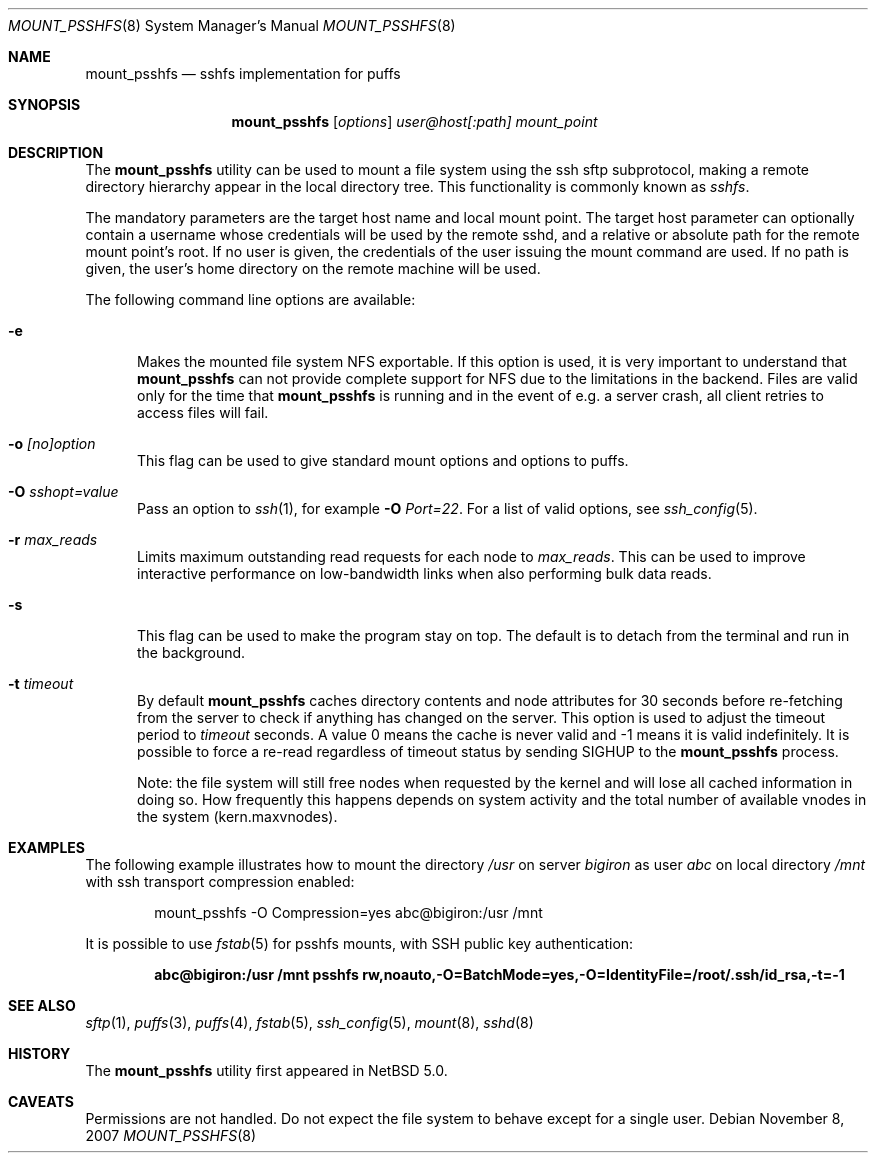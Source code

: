 .\"	$NetBSD: mount_psshfs.8,v 1.14 2007/12/02 19:05:51 wiz Exp $
.\"
.\" Copyright (c) 2007 Antti Kantee.  All rights reserved.
.\"
.\" Redistribution and use in source and binary forms, with or without
.\" modification, are permitted provided that the following conditions
.\" are met:
.\" 1. Redistributions of source code must retain the above copyright
.\"    notice, this list of conditions and the following disclaimer.
.\" 2. Redistributions in binary form must reproduce the above copyright
.\"    notice, this list of conditions and the following disclaimer in the
.\"    documentation and/or other materials provided with the distribution.
.\"
.\" THIS SOFTWARE IS PROVIDED BY THE AUTHOR AND CONTRIBUTORS ``AS IS'' AND
.\" ANY EXPRESS OR IMPLIED WARRANTIES, INCLUDING, BUT NOT LIMITED TO, THE
.\" IMPLIED WARRANTIES OF MERCHANTABILITY AND FITNESS FOR A PARTICULAR PURPOSE
.\" ARE DISCLAIMED.  IN NO EVENT SHALL THE AUTHOR OR CONTRIBUTORS BE LIABLE
.\" FOR ANY DIRECT, INDIRECT, INCIDENTAL, SPECIAL, EXEMPLARY, OR CONSEQUENTIAL
.\" DAMAGES (INCLUDING, BUT NOT LIMITED TO, PROCUREMENT OF SUBSTITUTE GOODS
.\" OR SERVICES; LOSS OF USE, DATA, OR PROFITS; OR BUSINESS INTERRUPTION)
.\" HOWEVER CAUSED AND ON ANY THEORY OF LIABILITY, WHETHER IN CONTRACT, STRICT
.\" LIABILITY, OR TORT (INCLUDING NEGLIGENCE OR OTHERWISE) ARISING IN ANY WAY
.\" OUT OF THE USE OF THIS SOFTWARE, EVEN IF ADVISED OF THE POSSIBILITY OF
.\" SUCH DAMAGE.
.\"
.Dd November 8, 2007
.Dt MOUNT_PSSHFS 8
.Os
.Sh NAME
.Nm mount_psshfs
.Nd sshfs implementation for puffs
.Sh SYNOPSIS
.Nm
.Op Ar options
.Ar user@host[:path]
.Ar mount_point
.Sh DESCRIPTION
The
.Nm
utility can be used to mount a file system using the ssh sftp
subprotocol, making a remote directory hierarchy appear in the
local directory tree.
This functionality is commonly known as
.Em sshfs .
.Pp
The mandatory parameters are the target host name and local mount
point.
The target host parameter can optionally contain a username whose
credentials will be used by the remote sshd, and a relative or
absolute path for the remote mount point's root.
If no user is given, the credentials of the user issuing the mount
command are used.
If no path is given, the user's home directory on the remote machine
will be used.
.Pp
The following command line options are available:
.Pp
.Bl -tag -width xxx
.It Fl e
Makes the mounted file system NFS exportable.
If this option is used, it is very important to understand that
.Nm
can not provide complete support for NFS due to the limitations in
the backend.
Files are valid only for the time that
.Nm
is running and in the event of e.g. a server crash, all client retries
to access files will fail.
.It Fl o Ar [no]option
This flag can be used to give standard mount options and options
to puffs.
.It Fl O Ar sshopt=value
Pass an option to
.Xr ssh 1 , for example
.Fl O Ar Port=22 .
For a list of valid options, see
.Xr ssh_config 5 .
.It Fl r Ar max_reads
Limits maximum outstanding read requests for each node to
.Ar max_reads .
This can be used to improve interactive performance on low-bandwidth links
when also performing bulk data reads.
.It Fl s
This flag can be used to make the program stay on top.
The default is to detach from the terminal and run in the background.
.It Fl t Ar timeout
By default
.Nm
caches directory contents and node attributes for 30 seconds before
re-fetching from the server to check if anything has changed on
the server.
This option is used to adjust the timeout period to
.Ar timeout
seconds.
A value 0 means the cache is never valid and \-1 means it is
valid indefinitely.
It is possible to force a re-read regardless of timeout status by sending
.Dv SIGHUP
to the
.Nm
process.
.Pp
Note: the file system will still free nodes when requested by the
kernel and will lose all cached information in doing so.
How frequently this happens depends on system activity and the total
number of available vnodes in the system (kern.maxvnodes).
.El
.Sh EXAMPLES
The following example illustrates how to mount the directory
.Em /usr
on server
.Em bigiron
as user
.Em abc
on local directory
.Em /mnt
with ssh transport compression enabled:
.Bd -literal -offset indent
mount_psshfs -O Compression=yes abc@bigiron:/usr /mnt
.Ed
.Pp
It is possible to use
.Xr fstab 5
for psshfs mounts, with SSH public key authentication:
.Pp
.Dl "abc@bigiron:/usr /mnt psshfs rw,noauto,-O=BatchMode=yes,-O=IdentityFile=/root/.ssh/id_rsa,-t=-1"
.Sh SEE ALSO
.Xr sftp 1 ,
.Xr puffs 3 ,
.Xr puffs 4 ,
.Xr fstab 5 ,
.Xr ssh_config 5 ,
.Xr mount 8 ,
.Xr sshd 8
.Sh HISTORY
The
.Nm
utility first appeared in
.Nx 5.0 .
.Sh CAVEATS
Permissions are not handled.
Do not expect the file system to behave except for a single user.
